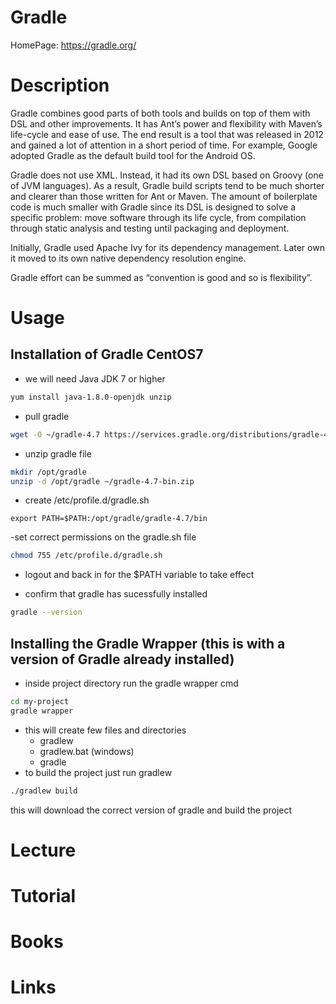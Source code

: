 #+TAGS: ci cd java code build devops build_automation


* Gradle
HomePage: https://gradle.org/

* Description
Gradle combines good parts of both tools and builds on top of them with DSL and other improvements. It has Ant’s power and flexibility with Maven’s life-cycle and ease of use. The end result is a tool that was released in 2012 and gained a lot of attention in a short period of time. For example, Google adopted Gradle as the default build tool for the Android OS.

Gradle does not use XML. Instead, it had its own DSL based on Groovy (one of JVM languages). As a result, Gradle build scripts tend to be much shorter and clearer than those written for Ant or Maven. The amount of boilerplate code is much smaller with Gradle since its DSL is designed to solve a specific problem: move software through its life cycle, from compilation through static analysis and testing until packaging and deployment.

Initially, Gradle used Apache Ivy for its dependency management. Later own it moved to its own native dependency resolution engine.

Gradle effort can be summed as “convention is good and so is flexibility”.

* Usage
  
** Installation of Gradle CentOS7

- we will need Java JDK 7 or higher
#+BEGIN_SRC sh
yum install java-1.8.0-openjdk unzip
#+END_SRC  

- pull gradle
#+BEGIN_SRC sh
wget -O ~/gradle-4.7 https://services.gradle.org/distributions/gradle-4.7-bin.zip
#+END_SRC

- unzip gradle file
#+BEGIN_SRC sh
mkdir /opt/gradle
unzip -d /opt/gradle ~/gradle-4.7-bin.zip
#+END_SRC

- create /etc/profile.d/gradle.sh
#+BEGIN_EXAMPLE
export PATH=$PATH:/opt/gradle/gradle-4.7/bin
#+END_EXAMPLE

-set correct permissions on the gradle.sh file
#+BEGIN_SRC sh
chmod 755 /etc/profile.d/gradle.sh
#+END_SRC

- logout and back in for the $PATH variable to take effect
  
- confirm that gradle has sucessfully installed
#+BEGIN_SRC sh
gradle --version
#+END_SRC



** Installing the Gradle Wrapper (this is with a version of Gradle already installed)

- inside project directory run the gradle wrapper cmd
#+BEGIN_SRC sh
cd my-project
gradle wrapper
#+END_SRC

- this will create few files and directories
  - gradlew
  - gradlew.bat (windows)
  - gradle
    
- to build the project just run gradlew
#+BEGIN_SRC sh
./gradlew build
#+END_SRC
this will download the correct version of gradle and build the project

* Lecture
* Tutorial
* Books
* Links
